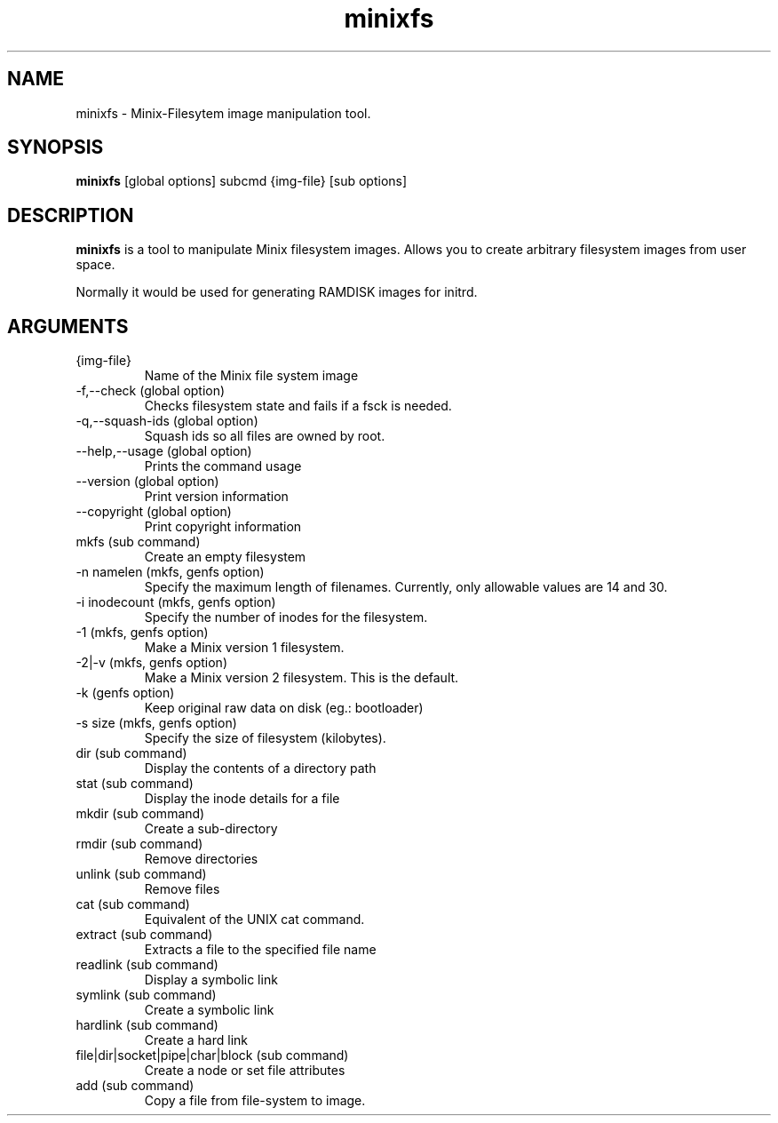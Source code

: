.\" "
.\" Automatically created with cdoc "
.\" "
.TH "minixfs" "1" "18.02.2005" "0.0" "minixfs"
.SH NAME
minixfs - Minix-Filesytem image manipulation tool.
.SH SYNOPSIS
.TP
\fBminixfs\fR [global options] subcmd {img-file} [sub options]

.SH DESCRIPTION
\fBminixfs\fR is a tool to manipulate Minix filesystem
images. Allows you to create arbitrary filesystem images
from user space.

.LP
Normally it would be used for generating RAMDISK images
for initrd.
.SH ARGUMENTS
.TP
{img-file}
Name of the Minix file system image

.TP
-f,--check (global option)
Checks filesystem state and fails if a fsck is needed.

.TP
-q,--squash-ids (global option)
Squash ids so all files are owned by root.

.TP
--help,--usage (global option)
Prints the command usage

.TP
--version (global option)
Print version information

.TP
--copyright (global option)
Print copyright information

.TP
mkfs (sub command)
Create an empty filesystem

.TP
-n namelen (mkfs, genfs option)
Specify the maximum length of filenames. Currently,
only allowable values are 14 and 30.

.TP
-i inodecount (mkfs, genfs option)
Specify the number of inodes for the filesystem.

.TP
-1 (mkfs, genfs option)
Make a Minix version 1 filesystem.

.TP
-2|-v (mkfs, genfs option)
Make a Minix version 2 filesystem. This is the default.

.TP
-k (genfs option)
Keep original raw data on disk (eg.: bootloader)

.TP
-s size (mkfs, genfs option)
Specify the size of filesystem (kilobytes).

.TP
dir (sub command)
Display the contents of a directory path

.TP
stat (sub command)
Display the inode details for a file

.TP
mkdir (sub command)
Create a sub-directory

.TP
rmdir (sub command)
Remove directories

.TP
unlink (sub command)
Remove files

.TP
cat (sub command)
Equivalent of the UNIX cat command.

.TP
extract (sub command)
Extracts a file to the specified file name

.TP
readlink (sub command)
Display a symbolic link

.TP
symlink (sub command)
Create a symbolic link

.TP
hardlink (sub command)
Create a hard link

.TP
file|dir|socket|pipe|char|block (sub command)
Create a node or set file attributes

.TP
add (sub command)
Copy a file from file-system to image.


.fi
